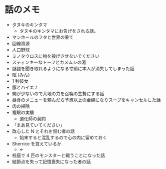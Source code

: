 #+OPTIONS: toc:nil
#+OPTIONS: \n:t

* 話のメモ
  - タヌキのキンタマ
    + タヌキのキンタマにお告げをされる話。
  - マンホールのフタと世界の果て
  - 回線資源
  - 人口野球
  - ミノタウロスに物を投げさせないでください
  - スティンキーなトーフとカメムシの湯
  - 謎語を聞き取れるようになる寸前に本人が消失してしまった話
  - 眠 (みん)
  - 1 秒彼女
  - 豚とハイエナ
  - 駒が少ないので大地の力を召喚の生贄にする話
  - 昼食のメニューを頼んだら予想以上の金額になりスープをキャンセルした話
  - 肉の掃除
  - 複眼の実験
    - 道化師の契約
  - 「まあ見ていてください」
  - 改心した N とそれを恨む者の話
    - 始末すると混乱するので心の内に留めておく
  - Sherrice を覚えているか
    - ←
  - 校庭で 4 匹のモンスターと戦うことになった話
  - 結節点を失って記憶喪失になった者の話

